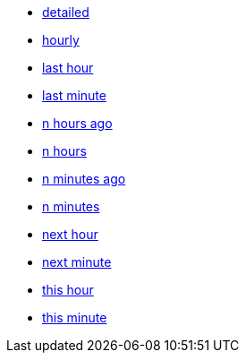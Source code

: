 * xref:detailed[detailed]
* xref:hourly[hourly]
* xref:last-hour[last hour]
* xref:last-minute[last minute]
* xref:n-hours-ago[n hours ago]
* xref:n-hours[n hours]
* xref:n-minutes-ago[n minutes ago]
* xref:n-minutes[n minutes]
* xref:next_hour[next hour]
* xref:next_minute[next minute]
* xref:this_hour[this hour]
* xref:this_minute[this minute]
